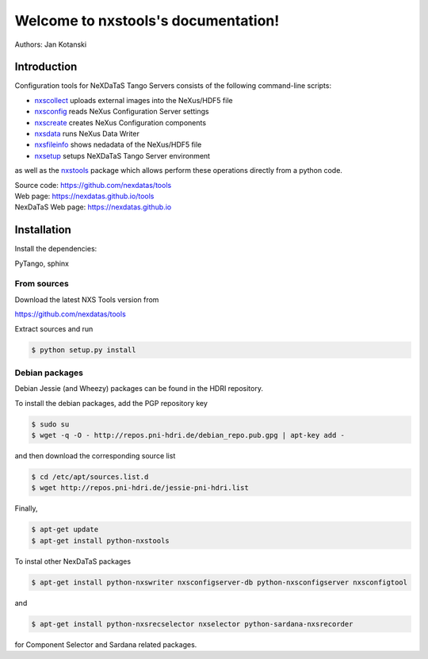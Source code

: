 Welcome to nxstools's documentation!
====================================

Authors: Jan Kotanski

------------
Introduction
------------

Configuration tools for NeXDaTaS Tango Servers consists of the following command-line scripts:

- `nxscollect <https://nexdatas.github.io/tools/nxscollect.html>`__ uploads external images into the NeXus/HDF5 file
- `nxsconfig <https://nexdatas.github.io/tools/nxsconfig.html>`__ reads NeXus Configuration Server settings
- `nxscreate <https://nexdatas.github.io/tools/nxscreate.html>`__ creates NeXus Configuration components
- `nxsdata <https://nexdatas.github.io/tools/nxsdata.html>`__ runs NeXus Data Writer
- `nxsfileinfo <https://nexdatas.github.io/tools/nxsfileinfo.html>`__ shows nedadata of the NeXus/HDF5 file
- `nxsetup <https://nexdatas.github.io/tools/nxsetup.html>`__ setups NeXDaTaS Tango Server environment

as well as the `nxstools <https://nexdatas.github.io/tools/nxstools.html>`__ package which allows perform these operations
directly from a python code.

| Source code: https://github.com/nexdatas/tools
| Web page: https://nexdatas.github.io/tools
| NexDaTaS Web page: https://nexdatas.github.io

------------
Installation
------------

Install the dependencies:

|    PyTango, sphinx

From sources
""""""""""""

Download the latest NXS Tools version from

|    https://github.com/nexdatas/tools

Extract sources and run

.. code-block:: console
	  
	  $ python setup.py install

Debian packages
"""""""""""""""

Debian Jessie (and Wheezy) packages can be found in the HDRI repository.

To install the debian packages, add the PGP repository key

.. code-block:: console

	  $ sudo su
	  $ wget -q -O - http://repos.pni-hdri.de/debian_repo.pub.gpg | apt-key add -

and then download the corresponding source list

.. code-block:: console

	  $ cd /etc/apt/sources.list.d
	  $ wget http://repos.pni-hdri.de/jessie-pni-hdri.list

Finally,

.. code-block:: console

	  $ apt-get update
	  $ apt-get install python-nxstools

To instal other NexDaTaS packages	  

.. code-block:: console
	  
	  $ apt-get install python-nxswriter nxsconfigserver-db python-nxsconfigserver nxsconfigtool

and 

.. code-block:: console

	  $ apt-get install python-nxsrecselector nxselector python-sardana-nxsrecorder

for Component Selector and Sardana related packages.
